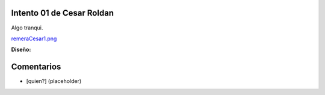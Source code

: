 
Intento 01 de Cesar Roldan
--------------------------

Algo tranqui.

`remeraCesar1.png </wiki/RemerasV2/CesarRoldan1/attachment/212/remeraCesar1.png>`_

**Diseño:**



Comentarios
-----------

* [quien?] (placeholder)

